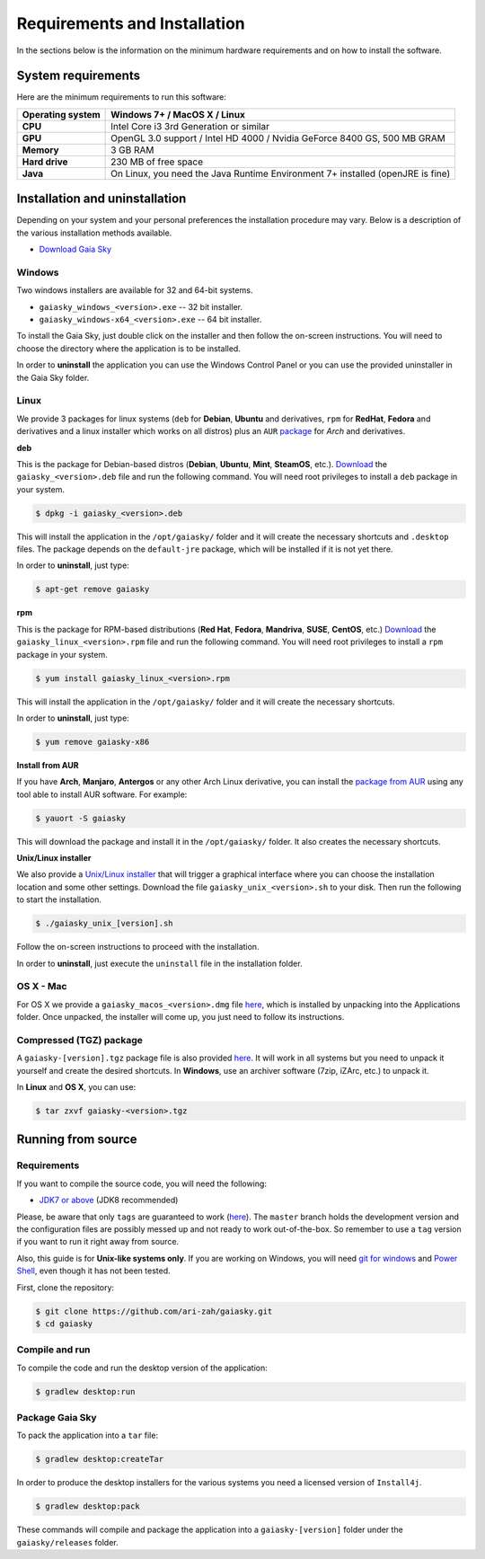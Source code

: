 .. _requirements-installation:

Requirements and Installation
*****************************

In the sections below is the information on the minimum hardware
requirements and on how to install the software.

System requirements
===================

Here are the minimum requirements to run this software:

+------------------------+----------------------------------------------------------------------------------+
| **Operating system**   | Windows 7+ / MacOS X / Linux                                                     |
+========================+==================================================================================+
| **CPU**                | Intel Core i3 3rd Generation or similar                                          |
+------------------------+----------------------------------------------------------------------------------+
| **GPU**                | OpenGL 3.0 support / Intel HD 4000 / Nvidia GeForce 8400 GS, 500 MB GRAM         |
+------------------------+----------------------------------------------------------------------------------+
| **Memory**             | 3 GB RAM                                                                         |
+------------------------+----------------------------------------------------------------------------------+
| **Hard drive**         | 230 MB of free space                                                             |
+------------------------+----------------------------------------------------------------------------------+
| **Java**               | On Linux, you need the Java Runtime Environment 7+ installed (openJRE is fine)   |
+------------------------+----------------------------------------------------------------------------------+

Installation and uninstallation
===============================

Depending on your system and your personal preferences the installation
procedure may vary. Below is a description of the various installation
methods available.

*  `Download Gaia Sky <https://zah.uni-heidelberg.de/gaia/outreach/gaiasky/downloads/>`__

Windows
-------

Two windows installers are available for 32 and 64-bit systems.

-  ``gaiasky_windows_<version>.exe`` -- 32 bit installer.
-  ``gaiasky_windows-x64_<version>.exe`` -- 64 bit installer.

To install the Gaia Sky, just double click on the installer and then
follow the on-screen instructions. You will need to choose the directory
where the application is to be installed.

In order to **uninstall** the application you can use the Windows
Control Panel or you can use the provided uninstaller in the Gaia Sky
folder.

Linux
-----

We provide 3 packages for linux systems (``deb`` for **Debian**, **Ubuntu**
and derivatives, ``rpm`` for **RedHat**, **Fedora** and derivatives and a
linux installer which works on all distros) plus an ``AUR``
`package <https://aur.archlinux.org/packages/gaiasky/>`__ for *Arch* and
derivatives.

**deb**

This is the package for Debian-based distros (**Debian**, **Ubuntu**,
**Mint**, **SteamOS**, etc.).
`Download <https://zah.uni-heidelberg.de/gaia/outreach/gaiasky/downloads/>`__
the ``gaiasky_<version>.deb`` file and run the following command. You
will need root privileges to install a ``deb`` package in your system.

.. code-block:: bash

    $ dpkg -i gaiasky_<version>.deb

This will install the application in the ``/opt/gaiasky/`` folder and it
will create the necessary shortcuts and ``.desktop`` files. The package
depends on the ``default-jre`` package, which will be installed if it is
not yet there.

In order to **uninstall**, just type:

.. code-block:: bash

    $ apt-get remove gaiasky

**rpm**

This is the package for RPM-based distributions (**Red Hat**, **Fedora**,
**Mandriva**, **SUSE**, **CentOS**, etc.)
`Download <https://zah.uni-heidelberg.de/gaia/outreach/gaiasky/downloads/>`__
the ``gaiasky_linux_<version>.rpm`` file and run the following command.
You will need root privileges to install a ``rpm`` package in your
system.

.. code-block:: bash

    $ yum install gaiasky_linux_<version>.rpm

This will install the application in the ``/opt/gaiasky/`` folder and it
will create the necessary shortcuts.

In order to **uninstall**, just type:

.. code-block:: bash

    $ yum remove gaiasky-x86

**Install from AUR**

If you have **Arch**, **Manjaro**, **Antergos** or any other Arch Linux
derivative, you can install the `package from
AUR <https://aur.archlinux.org/packages/gaiasky/>`__ using any tool able
to install AUR software. For example:

.. code-block:: bash

    $ yauort -S gaiasky

This will download the package and install it in the ``/opt/gaiasky/`` folder. It also
creates the necessary shortcuts.

**Unix/Linux installer**

We also provide a `Unix/Linux
installer <https://zah.uni-heidelberg.de/gaia/outreach/gaiasky/downloads/>`__
that will trigger a graphical interface where you can choose the
installation location and some other settings. Download the file
``gaiasky_unix_<version>.sh`` to your disk. Then run the following to
start the installation.

.. code-block:: bash

    $ ./gaiasky_unix_[version].sh

Follow the on-screen instructions to proceed with the installation.

In order to **uninstall**, just execute the ``uninstall`` file in the
installation folder.

OS X - Mac
----------

For OS X we provide a ``gaiasky_macos_<version>.dmg`` file
`here <https://zah.uni-heidelberg.de/gaia/outreach/gaiasky/downloads/>`__,
which is installed by unpacking into the Applications folder. Once
unpacked, the installer will come up, you just need to follow its
instructions.

Compressed (TGZ) package
------------------------

A ``gaiasky-[version].tgz`` package file is also provided
`here <https://zah.uni-heidelberg.de/gaia/outreach/gaiasky/downloads/>`__.
It will work in all systems but you need to unpack it yourself and
create the desired shortcuts. In **Windows**, use an archiver software
(7zip, iZArc, etc.) to unpack it.

In **Linux** and **OS X**, you can use:

.. code-block:: bash

    $ tar zxvf gaiasky-<version>.tgz

Running from source
===================

Requirements
------------

If you want to compile the source code, you will need the following:

-  `JDK7 or
   above <http://www.oracle.com/technetwork/java/javase/downloads/index.html>`__
   (JDK8 recommended)

Please, be aware that only ``tags`` are guaranteed to work
(`here <https://github.com/ari-zah/gaiasky/tags>`__). The ``master``
branch holds the development version and the configuration files are
possibly messed up and not ready to work out-of-the-box. So remember to
use a ``tag`` version if you want to run it right away from source.

Also, this guide is for **Unix-like systems only**. If you are working
on Windows, you will need `git for
windows <http://git-scm.com/download/win>`__ and `Power
Shell <http://en.wikipedia.org/wiki/Windows_PowerShell>`__, even though
it has not been tested.

First, clone the repository:

.. code-block:: bash

    $ git clone https://github.com/ari-zah/gaiasky.git
    $ cd gaiasky

Compile and run
---------------

To compile the code and run the desktop version of the application:

.. code-block:: bash

    $ gradlew desktop:run

Package Gaia Sky
----------------

To pack the application into a ``tar`` file:

.. code-block:: bash

    $ gradlew desktop:createTar

In order to produce the desktop installers for the various systems you
need a licensed version of ``Install4j``.

.. code-block:: bash

    $ gradlew desktop:pack

These commands will compile and package the application into a
``gaiasky-[version]`` folder under the ``gaiasky/releases`` folder.
